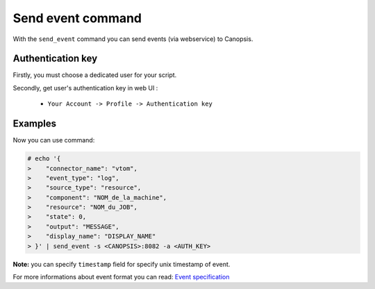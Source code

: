 ﻿.. _dev-backend-event-bash:

Send event command
==================

With the ``send_event`` command you can send events (via webservice) to Canopsis.

Authentication key
------------------

Firstly, you must choose a dedicated user for your script.

Secondly, get user's authentication key in web UI :

 * ``Your Account -> Profile -> Authentication key``

Examples
--------

Now you can use command:

.. code-block:: bash

    # echo '{
    >    "connector_name": "vtom",
    >    "event_type": "log",
    >    "source_type": "resource",
    >    "component": "NOM_de_la_machine",
    >    "resource": "NOM_du_JOB",
    >    "state": 0,
    >    "output": "MESSAGE",
    >    "display_name": "DISPLAY_NAME"
    > }' | send_event -s <CANOPSIS>:8082 -a <AUTH_KEY>

**Note:** you can specify ``timestamp`` field for specify unix timestamp
of event.

For more informations about event format you can read: `Event
specification <../../specifications/event.html>`__
